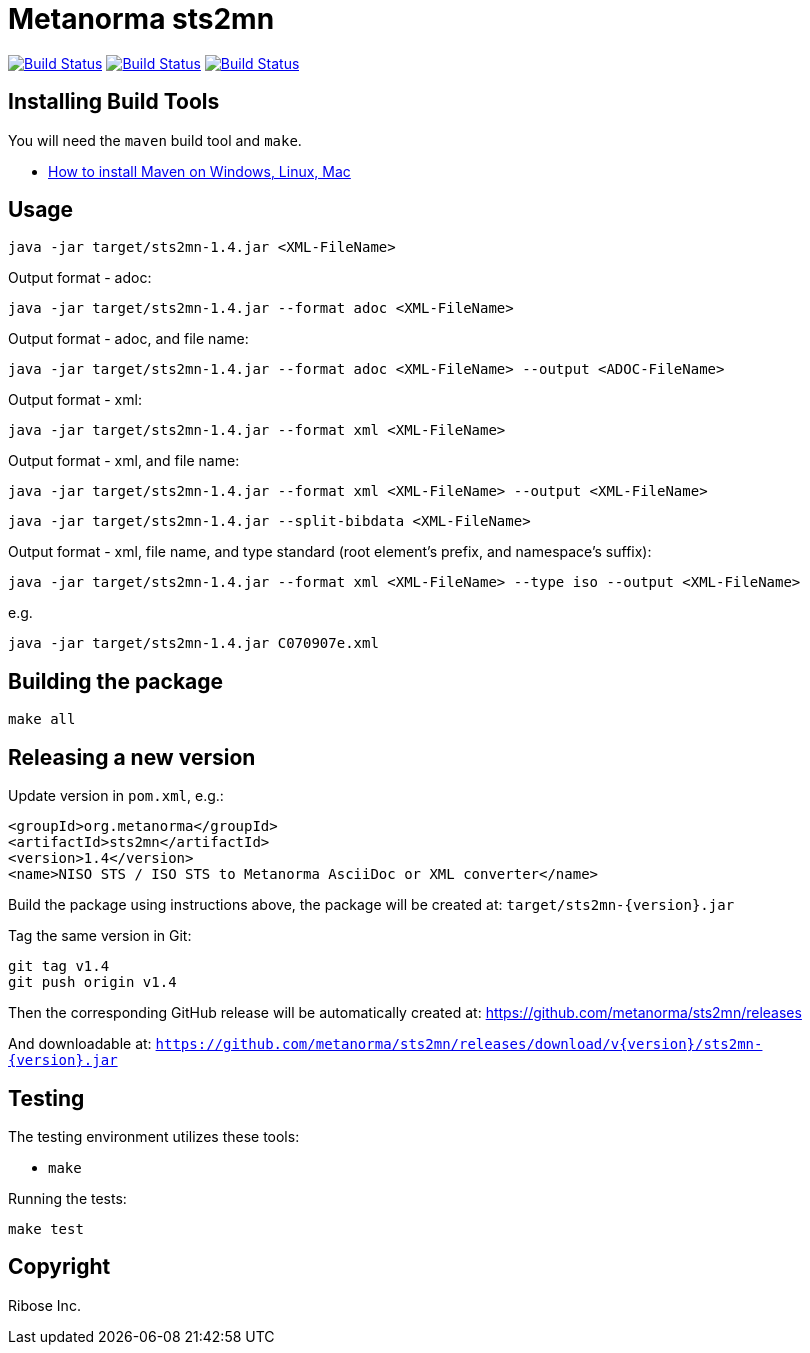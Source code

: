 = Metanorma sts2mn

image:https://github.com/metanorma/sts2mn/workflows/ubuntu/badge.svg["Build Status", link="https://github.com/metanorma/sts2mn/actions?workflow=ubuntu"]
image:https://github.com/metanorma/sts2mn/workflows/macos/badge.svg["Build Status", link="https://github.com/metanorma/sts2mn/actions?workflow=macos"]
image:https://github.com/metanorma/sts2mn/workflows/windows/badge.svg["Build Status", link="https://github.com/metanorma/sts2mn/actions?workflow=windows"]

== Installing Build Tools

You will need the `maven` build tool and `make`.

* https://www.baeldung.com/install-maven-on-windows-linux-mac[How to install Maven on Windows, Linux, Mac]


== Usage

[source,sh]
----
java -jar target/sts2mn-1.4.jar <XML-FileName>
----

Output format - adoc:
[source,sh]
----
java -jar target/sts2mn-1.4.jar --format adoc <XML-FileName>
----

Output format - adoc, and file name:
[source,sh]
----
java -jar target/sts2mn-1.4.jar --format adoc <XML-FileName> --output <ADOC-FileName>
----

Output format - xml:
[source,sh]
----
java -jar target/sts2mn-1.4.jar --format xml <XML-FileName>
----

Output format - xml, and file name:
[source,sh]
----
java -jar target/sts2mn-1.4.jar --format xml <XML-FileName> --output <XML-FileName>
----

[source,sh]
----
java -jar target/sts2mn-1.4.jar --split-bibdata <XML-FileName>
----

Output format - xml, file name,  and type standard (root element's prefix, and namespace's suffix):
[source,sh]
----
java -jar target/sts2mn-1.4.jar --format xml <XML-FileName> --type iso --output <XML-FileName>
----


e.g.

[source,sh]
----
java -jar target/sts2mn-1.4.jar C070907e.xml
----


== Building the package

[source,sh]
----
make all
----


== Releasing a new version

Update version in `pom.xml`, e.g.:

[source,xml]
----
<groupId>org.metanorma</groupId>
<artifactId>sts2mn</artifactId>
<version>1.4</version>
<name>NISO STS / ISO STS to Metanorma AsciiDoc or XML converter</name>
----

Build the package using instructions above, the package will be created at:
`target/sts2mn-{version}.jar`

Tag the same version in Git:

[source,xml]
----
git tag v1.4
git push origin v1.4
----

Then the corresponding GitHub release will be automatically created at:
https://github.com/metanorma/sts2mn/releases

And downloadable at:
`https://github.com/metanorma/sts2mn/releases/download/v{version}/sts2mn-{version}.jar`


== Testing

The testing environment utilizes these tools:

* `make`


Running the tests:

[source,sh]
----
make test
----


== Copyright

Ribose Inc.
